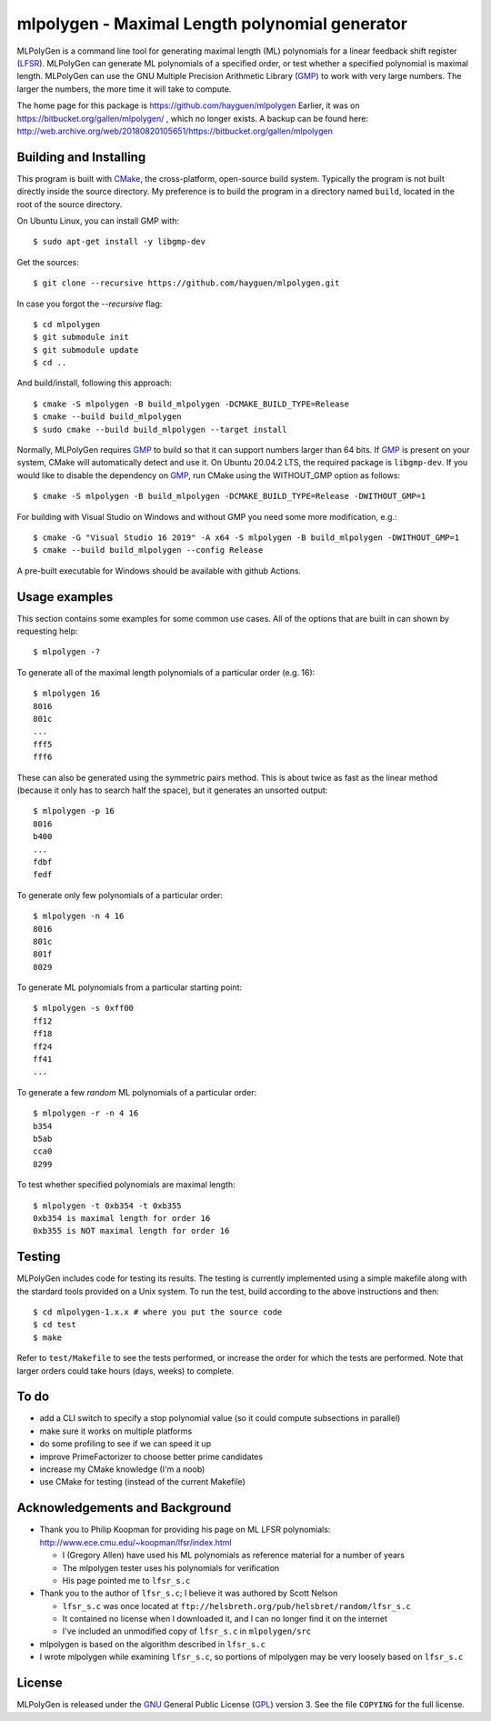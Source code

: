 ..
 This file is part of MLPolyGen, a maximal-length polynomial generator
 for linear feedback shift registers.
 
 Copyright (C) 2012  Gregory E. Allen
 
 This program is free software: you can redistribute it and/or modify
 it under the terms of the GNU General Public License as published by
 the Free Software Foundation, either version 3 of the License, or
 (at your option) any later version.
 
 This program is distributed in the hope that it will be useful,
 but WITHOUT ANY WARRANTY; without even the implied warranty of
 MERCHANTABILITY or FITNESS FOR A PARTICULAR PURPOSE.  See the
 GNU General Public License for more details.
 
 You should have received a copy of the GNU General Public License
 along with this program.  If not, see <http://www.gnu.org/licenses/>.


===============================================
mlpolygen - Maximal Length polynomial generator
===============================================

MLPolyGen is a command line tool for generating maximal length (ML)
polynomials for a linear feedback shift register (LFSR_).
MLPolyGen can generate ML polynomials of a specified order,
or test whether a specified polynomial is maximal length.
MLPolyGen can use the GNU Multiple Precision Arithmetic Library (GMP_)
to work with very large numbers. The larger the numbers, the more time
it will take to compute.

The home page for this package is https://github.com/hayguen/mlpolygen
Earlier, it was on https://bitbucket.org/gallen/mlpolygen/ , which no
longer exists. A backup can be found here: 
http://web.archive.org/web/20180820105651/https://bitbucket.org/gallen/mlpolygen


Building and Installing
-----------------------

This program is built with CMake_, the cross-platform, open-source build system.
Typically the program is not built directly inside the source directory.
My preference is to build the program in a directory named ``build``, located
in the root of the source directory.

.. _CMake: http://www.cmake.org/
.. _LFSR: http://en.wikipedia.org/wiki/Linear_feedback_shift_register
.. _GMP: http://gmplib.org/

On Ubuntu Linux, you can install GMP with::

 $ sudo apt-get install -y libgmp-dev

Get the sources::

 $ git clone --recursive https://github.com/hayguen/mlpolygen.git

In case you forgot the `--recursive` flag::

  $ cd mlpolygen
  $ git submodule init
  $ git submodule update
  $ cd ..

And build/install, following this approach::

 $ cmake -S mlpolygen -B build_mlpolygen -DCMAKE_BUILD_TYPE=Release
 $ cmake --build build_mlpolygen
 $ sudo cmake --build build_mlpolygen --target install

Normally, MLPolyGen requires GMP_ to build so that it can support numbers larger than 64 bits.
If GMP_ is present on your system, CMake will automatically detect and use it.
On Ubuntu 20.04.2 LTS, the required package is ``libgmp-dev``.
If you would like to disable the dependency on GMP_,
run CMake using the WITHOUT_GMP option as follows::

 $ cmake -S mlpolygen -B build_mlpolygen -DCMAKE_BUILD_TYPE=Release -DWITHOUT_GMP=1


For building with Visual Studio on Windows and without GMP you need some more modification, e.g.::

 $ cmake -G "Visual Studio 16 2019" -A x64 -S mlpolygen -B build_mlpolygen -DWITHOUT_GMP=1
 $ cmake --build build_mlpolygen --config Release

A pre-built executable for Windows should be available with github Actions.


Usage examples
--------------

This section contains some examples for some common use cases.
All of the options that are built in can shown by requesting help::

 $ mlpolygen -?


To generate all of the maximal length polynomials of a particular order (e.g. 16)::

 $ mlpolygen 16
 8016
 801c
 ...
 fff5
 fff6

These can also be generated using the symmetric pairs method.
This is about twice as fast as the linear method (because it only has to search
half the space), but it generates an unsorted output::

 $ mlpolygen -p 16
 8016
 b400
 ...
 fdbf
 fedf

To generate only few polynomials of a particular order::

 $ mlpolygen -n 4 16
 8016
 801c
 801f
 8029

To generate ML polynomials from a particular starting point::

 $ mlpolygen -s 0xff00
 ff12
 ff18
 ff24
 ff41
 ...

To generate a few *random* ML polynomials of a particular order::

 $ mlpolygen -r -n 4 16
 b354
 b5ab
 cca0
 8299

To test whether specified polynomials are maximal length::

 $ mlpolygen -t 0xb354 -t 0xb355
 0xb354 is maximal length for order 16
 0xb355 is NOT maximal length for order 16

Testing
-------

MLPolyGen includes code for testing its results.
The testing is currently implemented using a simple makefile along
with the stardard tools provided on a Unix system.
To run the test, build according to the above instructions and then::

 $ cd mlpolygen-1.x.x # where you put the source code
 $ cd test
 $ make

Refer to ``test/Makefile`` to see the tests performed, or increase the
order for which the tests are performed. Note that larger orders could
take hours (days, weeks) to complete.

To do
-----

- add a CLI switch to specify a stop polynomial value (so it could compute subsections in parallel)

- make sure it works on multiple platforms

- do some profiling to see if we can speed it up

- improve PrimeFactorizer to choose better prime candidates

- increase my CMake knowledge (I'm a noob)

- use CMake for testing (instead of the current Makefile)

Acknowledgements and Background
-------------------------------

- Thank you to Philip Koopman for providing his page on ML LFSR polynomials: http://www.ece.cmu.edu/~koopman/lfsr/index.html

  - I (Gregory Allen) have used his ML polynomials as reference material for a number of years

  - The mlpolygen tester uses his polynomials for verification

  - His page pointed me to ``lfsr_s.c``

- Thank you to the author of ``lfsr_s.c``; I believe it was authored by Scott Nelson

  - ``lfsr_s.c`` was once located at ``ftp://helsbreth.org/pub/helsbret/random/lfsr_s.c``

  - It contained no license when I downloaded it, and I can no longer find it on the internet

  - I've included an unmodified copy of ``lfsr_s.c`` in ``mlpolygen/src``

- mlpolygen is based on the algorithm described in ``lfsr_s.c``

- I wrote mlpolygen while examining ``lfsr_s.c``, so portions of mlpolygen may be very loosely based on ``lfsr_s.c``

License
-------

MLPolyGen is released under the GNU_ General Public License (GPL_) version 3.
See the file ``COPYING`` for the full license.

.. _GNU: http://www.gnu.org/
.. _GPL: http://www.gnu.org/licenses/gpl.html
